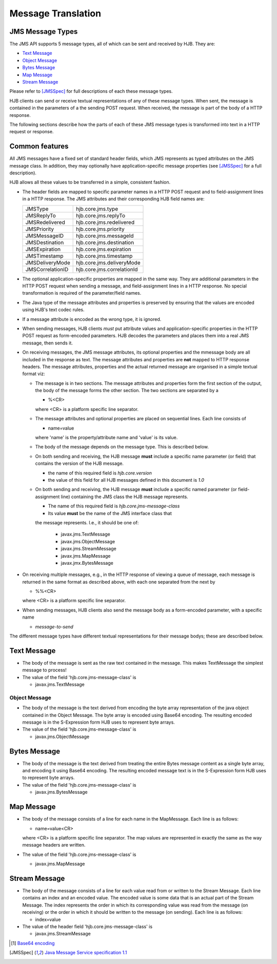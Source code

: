 Message Translation
===================

JMS Message Types
-----------------

The JMS API supports 5 message types, all of which can be sent and
received by HJB.  They are:

* `Text Message`_

* `Object Message`_

* `Bytes Message`_

* `Map Message`_

* `Stream Message`_

Please refer to [JMSSpec]_ for full descriptions of each these message
types.

HJB clients can send or receive textual representations of any of
these message types.  When sent, the message is contained in the
parameters of a the sending POST request.  When received, the message
is part of the body of a HTTP response.

The following sections describe how the parts of each of these JMS
message types is transformed into text in a HTTP request or response.

Common features
---------------

All JMS messages have a fixed set of standard header fields, which JMS
represents as typed attributes on the JMS message class. In addition,
they may optionally have application-specific message properties (see
[JMSSpec]_ for a full description).  

HJB allows all these values to be transferred in a simple, consistent
fashion.

* The header fields are mapped to specific parameter names in a HTTP
  POST request and to field-assignment lines in a HTTP response.  The
  JMS attributes and their corresponding HJB field names are:

  +----------------+--------------------------+
  |JMSType         |hjb.core.jms.type         |
  +----------------+--------------------------+
  |JMSReplyTo      |hjb.core.jms.replyTo      |
  +----------------+--------------------------+
  |JMSRedelivered  |hjb.core.jms.redelivered  |
  +----------------+--------------------------+
  |JMSPriority     |hjb.core.jms.priority     |
  +----------------+--------------------------+
  |JMSMessageID    |hjb.core.jms.messageId    |
  +----------------+--------------------------+
  |JMSDestination  |hjb.core.jms.destination  |
  +----------------+--------------------------+
  |JMSExpiration   |hjb.core.jms.expiration   |
  +----------------+--------------------------+
  |JMSTimestamp    |hjb.core.jms.timestamp    |
  +----------------+--------------------------+
  |JMSDeliveryMode |hjb.core.jms.deliveryMode |
  +----------------+--------------------------+
  |JMSCorrelationID|hjb.core.jms.correlationId|
  +----------------+--------------------------+
  
* The optional application-specific properties are mapped in the same
  way.  They are additional parameters in the HTTP POST request when
  sending a message, and field-assignment lines in a HTTP response.
  No special transformation is required of the parameter/field names.

* The Java type of the message attributes and properties is preserved
  by ensuring that the values are encoded using HJB's text codec
  rules.

* If a message attribute is encoded as the wrong type, it is ignored.

* When sending messages, HJB clients *must* put attribute values and
  application-specific properties in the HTTP POST request as
  form-encoded parameters. HJB decodes the parameters and places them
  into a real JMS message, then sends it.

* On receiving messages, the JMS message attributes, its optional
  properties and the mmessage body are all included in the response as
  text. The message attributes and properties are **not** mapped to
  HTTP response headers.  The message attributes, properties and the
  actual returned message are organised in a simple textual format
  viz:

  - The message is in two sections. The message attributes and
    properties form the first section of the output, the body of the
    message forms the other section. The two sections are separated by
    a

    + %<CR> 

    where <CR> is a platform specific line separator.

  - The message attributes and optional properties are placed on
    sequential lines. Each line consists of

    + name=value

    where 'name' is the property/attribute name and 'value' is its
    value.

  - The body of the message depends on the message type. This is
    described below.

  - On both sending and receiving, the HJB message **must** include a
    specific name parameter (or field) that contains the version of
    the HJB message.

    + the name of this required field is *hjb.core.version*

    + the value of this field for all HJB messages defined in this
      document is *1.0*

  - On both sending and receiving, the HJB message **must** include a
    specific named parameter (or field-assignment line) containing the
    JMS class the HJB message represents.

    + The name of this required field is *hjb.core.jms-message-class*

    + Its value **must** be the name of the JMS interface class that
    the message represents. I.e., it should be one of:

      - javax.jms.TextMessage

      - javax.jms.ObjectMessage

      - javax.jms.StreamMessage

      - javax.jms.MapMessage

      - javax.jmx.BytesMessage

* On receiving multiple messages, e.g., in the HTTP response of
  viewing a queue of message, each message is returned in the same
  format as described above, with each one separated from the next by
   
  - %%<CR>

  where <CR> is a platform specific line separator.

* When sending messages, HJB clients also send the message body as a
  form-encoded parameter, with a specific name

  - *message-to-send*

The different message types have different textual representations for
their message bodys; these are described below. 

Text Message
------------

* The body of the message is sent as the raw text contained in the
  message.  This makes TextMessage the simplest message to process!

* The value of the field 'hjb.core.jms-message-class' is 

  - javax.jms.TextMessage

Object Message
++++++++++++++

* The body of the message is the text derived from encoding the byte
  array representation of the java object contained in the Object
  Message.  The byte array is encoded using Base64 encoding. The
  resulting encoded message is in the S-Expression form HJB uses to
  represent byte arrays.

* The value of the field 'hjb.core.jms-message-class' is

  - javax.jms.ObjectMessage

Bytes Message
-------------

* The body of the message is the text derived from treating the entire
  Bytes message content as a single byte array, and encoding it using
  Base64 encoding.  The resulting encoded message text is in the
  S-Expression form HJB uses to represent byte arrays.

* The value of the field 'hjb.core.jms-message-class' is

  - javax.jms.BytesMessage


Map Message
-----------

* The body of the message consists of a line for each name in the
  MapMessage. Each line is as follows:

  - name=value<CR>

  where <CR> is a platform specific line separator.  The map values
  are represented in exactly the same as the way message headers are
  written.

* The value of the field 'hjb.core.jms-message-class' is

  - javax.jms.MapMessage

Stream Message
--------------

* The body of the message consists of a line for each value read from
  or written to the Stream Message.  Each line contains an index and
  an encoded value.  The encoded value is some data that is an actual
  part of the Stream Message.  The index represents the order in which
  its corresponding value was read from the message (on receiving) or
  the order in which it should be written to the message (on
  sending). Each line is as follows:

  - index=value

* The value of the header field 'hjb.core.jms-message-class' is

  - javax.jms.StreamMessage


.. [#] `Base64 encoding <http://en.wikipedia.org/wiki/Base64>`_

.. [JMSSpec] `Java Message Service specification 1.1
   <http://java.sun.com/products/jms/docs.html>`_ 
